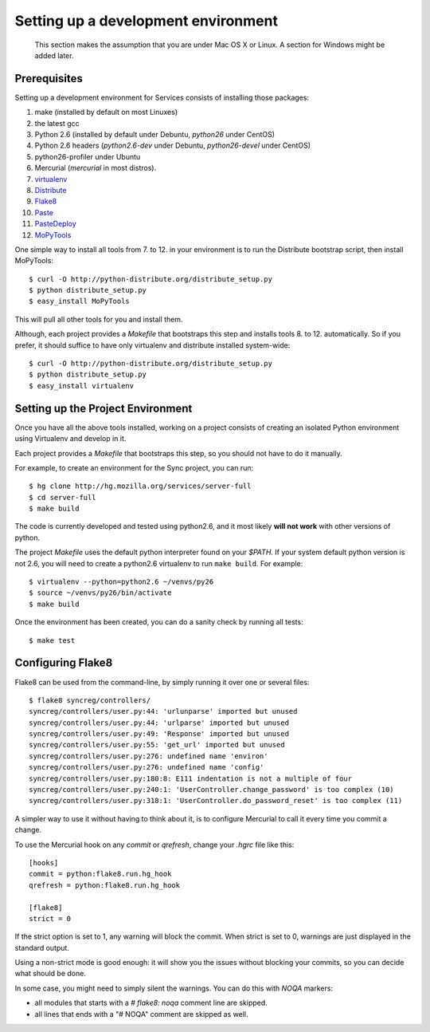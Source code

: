 ====================================
Setting up a development environment
====================================

    This section makes the assumption that you are under Mac OS X or Linux.
    A section for Windows might be added later.

Prerequisites
-------------

Setting up a development environment for Services consists of installing
those packages:

1. make (installed by default on most Linuxes)
2. the latest gcc
3. Python 2.6 (installed by default under Debuntu, *python26* under CentOS)
4. Python 2.6 headers (*python2.6-dev* under Debuntu,
   *python26-devel* under CentOS)
5. python26-profiler under Ubuntu
6. Mercurial (*mercurial* in most distros).
7. `virtualenv <http://pypi.python.org/pypi/virtualenv>`_
8. `Distribute <http://pypi.python.org/pypi/distribute>`_
9. `Flake8 <http://pypi.python.org/pypi/Flake8>`_
10. `Paste <http://pypi.python.org/pypi/Paste>`_
11. `PasteDeploy <http://pypi.python.org/pypi/PasteDeploy>`_
12. `MoPyTools <http://pypi.python.org/pypi/MoPyTools>`_

One simple way to install all tools from 7. to 12. in your environment is to
run the Distribute bootstrap script, then install MoPyTools::

    $ curl -O http://python-distribute.org/distribute_setup.py
    $ python distribute_setup.py
    $ easy_install MoPyTools


This will pull all other tools for you and install them.

.. note:

   These steps require Admin privileges since they install files
   in the global Python distribution.

Although, each project provides a *Makefile* that bootstraps this step and
installs tools 8. to 12. automatically.  So if you prefer, it should suffice
to have only virtualenv and distribute installed system-wide::

    $ curl -O http://python-distribute.org/distribute_setup.py
    $ python distribute_setup.py
    $ easy_install virtualenv


Setting up the Project Environment
----------------------------------

Once you have all the above tools installed, working on a project consists
of creating an isolated Python environment using Virtualenv and
develop in it.

Each project provides a *Makefile* that bootstraps this step,
so you should not have to do it manually.

For example, to create an environment for the Sync project, you can
run::

    $ hg clone http://hg.mozilla.org/services/server-full
    $ cd server-full
    $ make build

The code is currently developed and tested using python2.6, and it most
likely **will not work** with other versions of python.

The project *Makefile* uses the default python interpreter found on your
`$PATH`.  If your system default python version is not 2.6, you will need to
create a python2.6 virtualenv to run ``make build``.  For example::

    $ virtualenv --python=python2.6 ~/venvs/py26
    $ source ~/venvs/py26/bin/activate
    $ make build


Once the environment has been created, you can do a sanity check by running
all tests::

    $ make test



Configuring Flake8
------------------

Flake8 can be used from the command-line, by simply running it over one or
several files::

    $ flake8 syncreg/controllers/
    syncreg/controllers/user.py:44: 'urlunparse' imported but unused
    syncreg/controllers/user.py:44: 'urlparse' imported but unused
    syncreg/controllers/user.py:49: 'Response' imported but unused
    syncreg/controllers/user.py:55: 'get_url' imported but unused
    syncreg/controllers/user.py:276: undefined name 'environ'
    syncreg/controllers/user.py:276: undefined name 'config'
    syncreg/controllers/user.py:180:8: E111 indentation is not a multiple of four
    syncreg/controllers/user.py:240:1: 'UserController.change_password' is too complex (10)
    syncreg/controllers/user.py:318:1: 'UserController.do_password_reset' is too complex (11)


A simpler way to use it without having to think about it, is to configure
Mercurial to call it every time you commit a change.

To use the Mercurial hook on any *commit* or *qrefresh*, change your *.hgrc* file
like this::

    [hooks]
    commit = python:flake8.run.hg_hook
    qrefresh = python:flake8.run.hg_hook

    [flake8]
    strict = 0

If the strict option is set to 1, any warning will block the commit. When strict
is set to 0, warnings are just displayed in the standard output.

Using a non-strict mode is good enough: it will show you the issues without
blocking your commits, so you can decide what should be done.

In some case, you might need to simply silent the warnings. You can
do this with *NOQA* markers:

- all modules that starts with a *# flake8: noqa* comment line
  are skipped.

- all lines that ends with a "# NOQA" comment are skipped as well.

